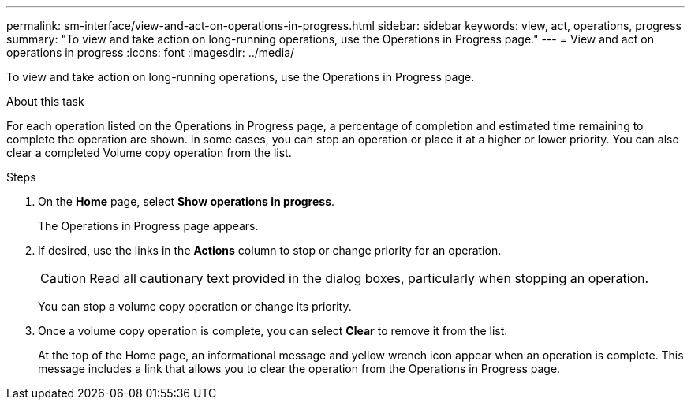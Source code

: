 ---
permalink: sm-interface/view-and-act-on-operations-in-progress.html
sidebar: sidebar
keywords: view, act, operations, progress
summary: "To view and take action on long-running operations, use the Operations in Progress page."
---
= View and act on operations in progress
:icons: font
:imagesdir: ../media/

[.lead]
To view and take action on long-running operations, use the Operations in Progress page.

.About this task

For each operation listed on the Operations in Progress page, a percentage of completion and estimated time remaining to complete the operation are shown. In some cases, you can stop an operation or place it at a higher or lower priority. You can also clear a completed Volume copy operation from the list.

.Steps

. On the *Home* page, select *Show operations in progress*.
+
The Operations in Progress page appears.

. If desired, use the links in the *Actions* column to stop or change priority for an operation.
+
[CAUTION]
====
Read all cautionary text provided in the dialog boxes, particularly when stopping an operation.
====
+
You can stop a volume copy operation or change its priority.

. Once a volume copy operation is complete, you can select *Clear* to remove it from the list.
+
At the top of the Home page, an informational message and yellow wrench icon appear when an operation is complete. This message includes a link that allows you to clear the operation from the Operations in Progress page.
